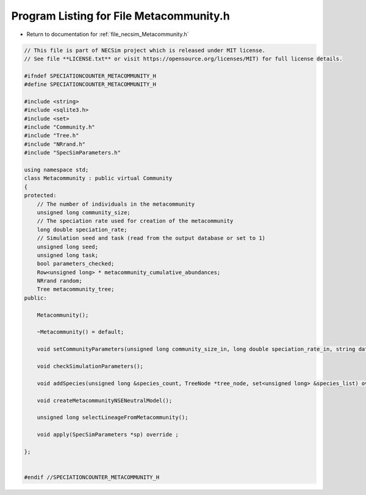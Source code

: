 
.. _program_listing_file_necsim_Metacommunity.h:

Program Listing for File Metacommunity.h
========================================

- Return to documentation for :ref:`file_necsim_Metacommunity.h`

.. code-block:: cpp

   // This file is part of NECSim project which is released under MIT license.
   // See file **LICENSE.txt** or visit https://opensource.org/licenses/MIT) for full license details.
   
   #ifndef SPECIATIONCOUNTER_METACOMMUNITY_H
   #define SPECIATIONCOUNTER_METACOMMUNITY_H
   
   #include <string>
   #include <sqlite3.h>
   #include <set>
   #include "Community.h"
   #include "Tree.h"
   #include "NRrand.h"
   #include "SpecSimParameters.h"
   
   using namespace std;
   class Metacommunity : public virtual Community
   {
   protected:
       // The number of individuals in the metacommunity
       unsigned long community_size;
       // The speciation rate used for creation of the metacommunity
       long double speciation_rate;
       // Simulation seed and task (read from the output database or set to 1)
       unsigned long seed;
       unsigned long task;
       bool parameters_checked;
       Row<unsigned long> * metacommunity_cumulative_abundances;
       NRrand random;
       Tree metacommunity_tree;
   public:
   
       Metacommunity();
   
       ~Metacommunity() = default;
   
       void setCommunityParameters(unsigned long community_size_in, long double speciation_rate_in, string database_name_in);
   
       void checkSimulationParameters();
   
       void addSpecies(unsigned long &species_count, TreeNode *tree_node, set<unsigned long> &species_list) override;
   
       void createMetacommunityNSENeutralModel();
   
       unsigned long selectLineageFromMetacommunity();
   
       void apply(SpecSimParameters *sp) override ;
   
   };
   
   
   #endif //SPECIATIONCOUNTER_METACOMMUNITY_H
